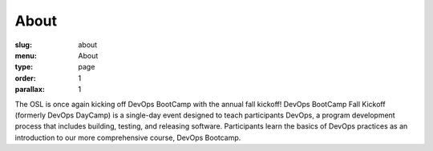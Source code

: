 About
#####
:slug: about
:menu: About
:type: page
:order: 1
:parallax: 1

The OSL is once again kicking off DevOps BootCamp with the annual fall kickoff! DevOps BootCamp Fall Kickoff (formerly
DevOps DayCamp) is a single-day event designed to teach participants DevOps, a program development process that
includes building, testing, and releasing software. Participants learn the basics of DevOps practices as an
introduction to our more comprehensive course, DevOps Bootcamp.
